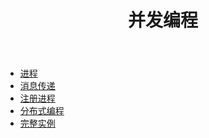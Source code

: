 #+TITLE: 并发编程
#+HTML_HEAD: <link rel="stylesheet" type="text/css" href="../css/main.css" />
#+HTML_LINK_UP: ../sequential/sequential.html   
#+HTML_LINK_HOME: ../tutorial.html
#+OPTIONS: num:nil timestamp:nil

+ [[file:process.org][进程]]
+ [[file:message.org][消息传递]]
+ [[file:register.org][注册进程]]
+ [[file:distribution.org][分布式编程]]
+ [[file:example.org][完整实例]]
